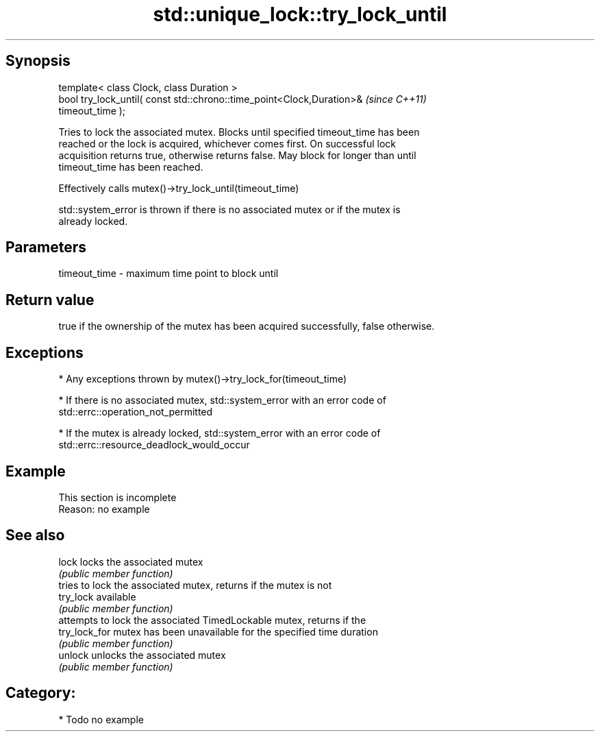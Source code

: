 .TH std::unique_lock::try_lock_until 3 "Sep  4 2015" "2.0 | http://cppreference.com" "C++ Standard Libary"
.SH Synopsis
   template< class Clock, class Duration >
   bool try_lock_until( const std::chrono::time_point<Clock,Duration>&    \fI(since C++11)\fP
   timeout_time );

   Tries to lock the associated mutex. Blocks until specified timeout_time has been
   reached or the lock is acquired, whichever comes first. On successful lock
   acquisition returns true, otherwise returns false. May block for longer than until
   timeout_time has been reached.

   Effectively calls mutex()->try_lock_until(timeout_time)

   std::system_error is thrown if there is no associated mutex or if the mutex is
   already locked.

.SH Parameters

   timeout_time - maximum time point to block until

.SH Return value

   true if the ownership of the mutex has been acquired successfully, false otherwise.

.SH Exceptions

     * Any exceptions thrown by mutex()->try_lock_for(timeout_time)

     * If there is no associated mutex, std::system_error with an error code of
       std::errc::operation_not_permitted

     * If the mutex is already locked, std::system_error with an error code of
       std::errc::resource_deadlock_would_occur

.SH Example

    This section is incomplete
    Reason: no example

.SH See also

   lock         locks the associated mutex
                \fI(public member function)\fP
                tries to lock the associated mutex, returns if the mutex is not
   try_lock     available
                \fI(public member function)\fP
                attempts to lock the associated TimedLockable mutex, returns if the
   try_lock_for mutex has been unavailable for the specified time duration
                \fI(public member function)\fP
   unlock       unlocks the associated mutex
                \fI(public member function)\fP

.SH Category:

     * Todo no example
